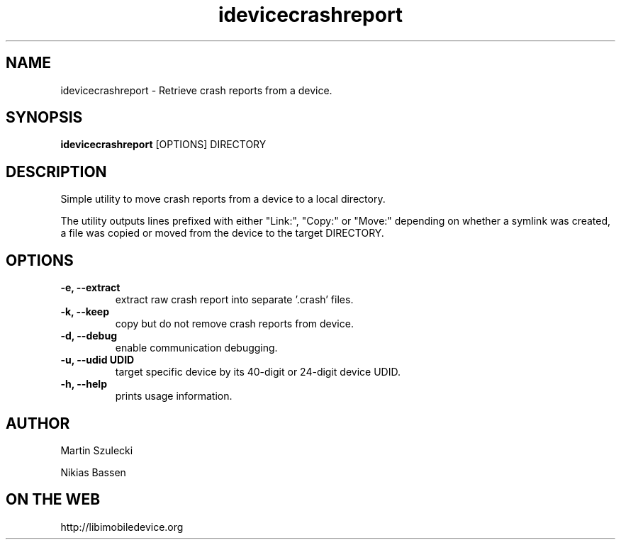 .TH "idevicecrashreport" 1
.SH NAME
idevicecrashreport \- Retrieve crash reports from a device.
.SH SYNOPSIS
.B idevicecrashreport
[OPTIONS] DIRECTORY

.SH DESCRIPTION

Simple utility to move crash reports from a device to a local directory.

The utility outputs lines prefixed with either "Link:", "Copy:" or "Move:"
depending on whether a symlink was created, a file was copied or moved from
the device to the target DIRECTORY.

.SH OPTIONS
.TP
.B \-e, \-\-extract
extract raw crash report into separate '.crash' files.
.TP
.B \-k, \-\-keep
copy but do not remove crash reports from device.
.TP
.B \-d, \-\-debug
enable communication debugging.
.TP
.B \-u, \-\-udid UDID
target specific device by its 40-digit or 24-digit device UDID.
.TP
.B \-h, \-\-help
prints usage information.

.SH AUTHOR
Martin Szulecki

Nikias Bassen

.SH ON THE WEB
http://libimobiledevice.org
